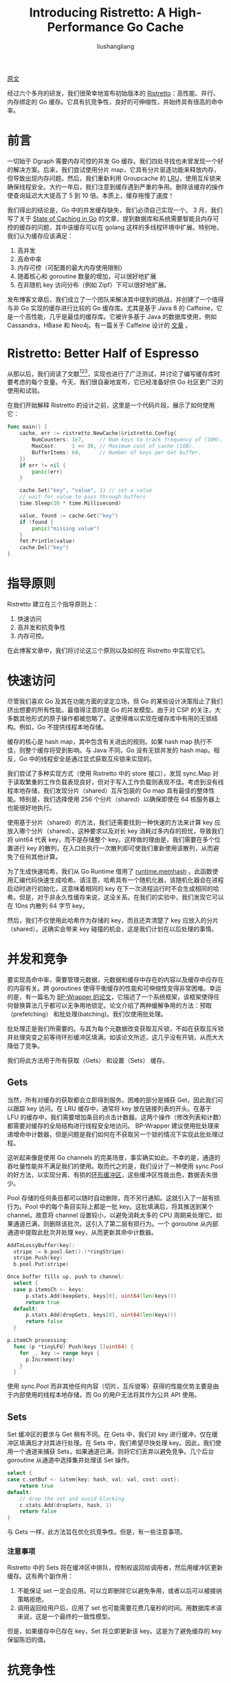 # -*- coding:utf-8-*-
#+TITLE: Introducing Ristretto: A High-Performance Go Cache
#+AUTHOR: liushangliang
#+EMAIL: phenix3443+github@gmail.com
#+STARTUP: inlineimages

[[https://blog.dgraph.io/post/introducing-ristretto-high-perf-go-cache/][原文]]

经过六个多月的研发，我们很荣幸地宣布初始版本的 [[https://github.com/dgraph-io/ristretto][Ristretto]]：高性能、并行、内存绑定的 Go 缓存。它具有抗竞争性，良好的可伸缩性，并始终具有很高的命中率。

* 前言
  一切始于 Dgraph 需要内存可控的并发 Go 缓存。我们四处寻找也未曾发现一个好的解决方案。后来，我们尝试使用分片 map，它具有分片驱逐功能来释放内存，但导致出现内存问题。然后，我们重新利用 Groupcache 的 [[https://github.com/golang/groupcache/blob/master/lru/lru.go][LRU]]，使用互斥锁来确保线程安全。大约一年后，我们注意到缓存遇到严重的争用。删除该缓存的操作使查询延迟大大提高了 5 到 10 倍。本质上，缓存拖慢了速度！

  我们得出的结论是，Go 中的并发缓存缺失，我们必须自己实现一个。 3 月，我们写了关于 [[https://blog.dgraph.io/post/caching-in-go/][State of Caching in Go]] 的文章，提到数据库和系统需要智能且内存可控的缓存的问题，其中该缓存可以在 golang 这样的多线程环境中扩展。特别地，我们认为缓存应该满足：
  1. 高并发
  2. 高命中率
  3. 内存可控（可配置的最大内存使用限制）
  4. 随着核心和 goroutine 数量的增加，可以很好地扩展
  5. 在非随机 key 访问分布（例如 Zipf）下可以很好地扩展。

  发布博客文章后，我们成立了一个团队来解决其中提到的挑战，并创建了一个值得与非 Go 实现的缓存进行比较的 Go 缓存库。尤其是基于 Java 8 的 Caffeine，它是一个高性能，几乎是最佳的缓存库。它被许多基于 Java 的数据库使用，例如 Cassandra，HBase 和 Neo4j。有一篇关于 Caffeine 设计的 [[http://highscalability.com/blog/2016/1/25/design-of-a-modern-cache.html][文章]] 。

* Ristretto: Better Half of Espresso
  从那以后，我们阅读了文献[fn:1][fn:2][fn:3]，实现也进行了广泛测试，并讨论了编写缓存库时要考虑的每个变量。今天，我们很自豪地宣布，它已经准备好供 Go 社区更广泛的使用和试验。

  在我们开始解释 Ristretto 的设计之前，这里是一个代码片段，展示了如何使用它：

  #+BEGIN_SRC go
func main() {
	cache, err := ristretto.NewCache(&ristretto.Config{
		NumCounters: 1e7,     // Num keys to track frequency of (10M).
		MaxCost:     1 << 30, // Maximum cost of cache (1GB).
		BufferItems: 64,      // Number of keys per Get buffer.
	})
	if err != nil {
		panic(err)
	}

	cache.Set("key", "value", 1) // set a value
	// wait for value to pass through buffers
	time.Sleep(10 * time.Millisecond)

	value, found := cache.Get("key")
	if !found {
		panic("missing value")
	}
	fmt.Println(value)
	cache.Del("key")
}
  #+END_SRC


* 指导原则
   Ristretto 建立在三个指导原则上：
   1. 快速访问
   2. 高并发和抗竞争性
   3. 内存可控。

   在此博客文章中，我们将讨论这三个原则以及如何在 Ristretto 中实现它们。

* 快速访问
   尽管我们喜欢 Go 及其在功能方面的坚定立场，但 Go 的某些设计决策阻止了我们挤出想要的所有性能。最值得注意的是 Go 的并发模型。由于对 CSP 的关注，大多数其他形式的原子操作都被忽略了。这使得难以实现在缓存库中有用的无锁结构。例如，Go 不提供线程本地存储。

   缓存的核心是 hash map，其中包含有关进出的规则。如果 hash map 执行不佳，则整个缓存将受到影响。与 Java 不同，Go 没有无锁并发的 hash map。相反，Go 中的线程安全是通过显式获取互斥锁来实现的。

   我们尝试了多种实现方式（使用 Ristretto 中的 store 接口），发现 sync.Map 对于读取繁重的工作负载表现良好，但对于写入工作负载则表现不佳。考虑到没有线程本地存储，我们发现分片（shared）互斥包装的 Go map 具有最佳的整体性能。特别是，我们选择使用 256 个分片（shared）以确保即使在 64 核服务器上也能很好地执行。

   使用基于分片（shared）的方法，我们还需要找到一种快速的方法来计算 key 应放入哪个分片（shared）。这种要求以及对长 key 消耗过多内存的担忧，导致我们将 uint64 代表 key，而不是存储整个 key。这样做的理由是，我们需要在多个位置进行 key 的散列，在入口处执行一次散列即可使我们重新使用该散列，从而避免了任何其他计算。

   为了生成快速哈希，我们从 Go Runtime 借用了 [[https://github.com/dgraph-io/ristretto/blob/master/z/rtutil.go#L42-L44][runtime.memhash]] 。此函数使用汇编代码快速生成哈希。请注意，哈希具有一个随机化器，该随机化器会在进程启动时进行初始化，这意味着相同的 key 在下一次进程运行时不会生成相同的哈希。但是，对于非永久性缓存来说，这没关系。在我们的实验中，我们发现它可以在 10ns 内散列 64 字节 key。

   然后，我们不仅使用此哈希作为存储的 key，而且还弄清楚了 key 应放入的分片（shared）。这确实会带来 key 碰撞的机会，这是我们计划在以后处理的事情。

* 并发和竞争
   要实现高命中率，需要管理元数据，元数据和缓存中存在的内容以及缓存中应存在的内容有关。跨 goroutines 使得平衡缓存的性能和可伸缩性变得非常困难。幸运的是，有一篇名为 [[https://blog.dgraph.io/refs/bp_wrapper.pdf][BP-Wrapper 的论文]]，它描述了一个系统框架，该框架使得任何替换算法几乎都可以无争用地锁定。论文介绍了两种缓解争用的方法：预取（prefetching） 和批处理(batching)。我们仅使用批处理。

   批处理正是我们所需要的。与其为每个元数据改变获取互斥锁，不如在获取互斥锁并处理突变之前等待环形缓冲区填满。如该论文所述，这几乎没有开销，从而大大降低了竞争。

   我们将此方法用于所有获取（Gets） 和设置（Sets） 缓存。

** Gets
   当然，所有对缓存的获取都会立即得到服务。困难的部分是捕获 Get，因此我们可以跟踪 key 访问。在 LRU 缓存中，通常将 key 放在链接列表的开头。在基于 LFU 的缓存中，我们需要增加条目的点击计数器。这两个操作（修改列表和计数）都需要对缓存的全局结构进行线程安全地访问。 BP-Wrapper 建议使用批处理来递增命中计数器，但是问题是我们如何在不获取另一个锁的情况下实现此批处理过程。

   这听起来像是使用 Go channels 的完美场景，事实确实如此。不幸的是，通道的吞吐量性能并不满足我们的使用。取而代之的是，我们设计了一种使用 sync.Pool 的好方法，以实现分离、有损的[[https://github.com/dgraph-io/ristretto/blob/master/ring.go#L99-L104][环形缓冲区]]，这些缓冲区性能出色，数据丢失很少。

   Pool 存储的任何条目都可以随时自动删除，而不另行通知。这就引入了一层有损行为。Pool 中的每个条目实际上都是一批 key。这批填满后，将其推送到某个 channel。故意将 channel 设置较小，以避免消耗太多的 CPU 周期来处理它。如果通道已满，则删除该批次。这引入了第二层有损行为。一个 goroutine 从内部通道中提取此批次并处理 key，从而更新其命中计数器。

   #+BEGIN_SRC go
AddToLossyBuffer(key):
  stripe := b.pool.Get().(*ringStripe)
  stripe.Push(key)
  b.pool.Put(stripe)

Once buffer fills up, push to channel:
  select {
  case p.itemsCh <- keys:
      p.stats.Add(keepGets, keys[0], uint64(len(keys)))
      return true
  default:
      p.stats.Add(dropGets, keys[0], uint64(len(keys)))
      return false
  }

p.itemCh processing:
  func (p *tinyLFU) Push(keys []uint64) {
    for _, key := range keys {
      p.Increment(key)
    }
  }
   #+END_SRC

   使用 sync.Pool 而非其他任何内容（切片，互斥锁等）获得的性能优势主要是由于内部使用的线程本地存储，而 Go 的用户无法将其作为公共 API 使用。

** Sets
   Set 缓冲区的要求与 Get 稍有不同。在 Gets 中，我们对 key 进行缓冲，仅在缓冲区填满后才对其进行处理。在 Sets 中，我们希望尽快处理 key。因此，我们使用一个通道来捕获 Sets，如果通道已满，则将它们丢弃以避免竞争。几个后台 goroutine 从通道中选择集并处理该 Set 操作。

   #+BEGIN_SRC go
select {
case c.setBuf <- &item{key: hash, val: val, cost: cost}:
    return true
default:
    // drop the set and avoid blocking
    c.stats.Add(dropSets, hash, 1)
    return false
}
   #+END_SRC
   与 Gets 一样，此方法旨在优化抗竞争性。但是，有一些注意事项。
*** 注意事项
    Ristretto 中的 Sets 将在缓冲区中排队，控制权返回给调用者，然后用缓冲区更新缓存。这有两个副作用：
    1. 不能保证 set 一定会应用。可以立即删除它以避免争用，或者以后可以被接纳策略拒绝。
    2. 调用返回给用户后，应用了 set 也可能需要花费几毫秒的时间。用数据库术语来说，这是一个最终的一致性模型。

    但是，如果缓存中已存在 key，Set 将立即更新该 key。这是为了避免缓存的 key 保留陈旧的值。

* 抗竞争性
  Ristretto 针对竞争性进行了优化。在繁重的并发负载下，这确实表现良好，我们将在下面的吞吐量基准中看到。但是，它将损失一些元数据以换取更好的吞吐量性能。

  有趣的是，由于 key 访问分布的性质，信息丢失不会损害命中率。如果我们确实丢失了元数据，当 key 访问分布不统一是，命中率也会统一丢失（If we do lose metadata, it is generally lost uniformly while the key access distribution remains non-uniform. ）（译注：什么意思）。因此，如下图所示，我们仍然可以实现较高的命中率，并且命中率下降很小。

  https://blog.dgraph.io/images/rt-hit-degrade.svg

* 内存可控

** key 成本
   无限大的缓存实际上是不可能的。高速缓存必须有大小限制。许多缓存库会将缓存大小视为元素数。我们发现这种方法很幼稚。当然，它可以在值大小相同的情景下工作。但是，大多数情况下值都是不同大小的。一个值可能要花几个字节，几千字节，甚至几兆字节。将它们视为具有相同的内存成本是不现实的。

   在 Ristretto 中，我们将成本附加到每个 key 值。用户可以在调用 Set 时指定该成本是多少。我们将此成本与缓存的 MaxCost 相比较。当缓存以最大容量运行时，高成本的条目可能会取代许多低成本条目。该机制非常不错，因为它适用于所有不同的工作情景，包括幼稚的方法（其中每个 key 值花费 1）。

** 接纳策略：TinyLFU
   什么应该进入缓存？是由接纳策略决定。显然，如果新条目比当前条目“更有价值”就接受。但是，如果您考虑跟踪与“价值”问题相关的相关条目信息所需的开销（延迟和内存），则这将成为一个挑战。

   尽管提高命中率的策略有据可查，但大多数 Go 缓存库根本没有接纳策略。实际上，许多 LRU 收回实现都将最新 key 视为最有价值。

   此外，大多数 Go 缓存库使用纯 LRU 或近似 LRU 作为其驱逐策略。尽管具有 LRU 近似的质量，但某些工作更适合 LFU 驱逐策略。我们在跟踪各种基准测试发现了这种情况。

   对于接纳策略，我们研究了一篇名为 [[https://blog.dgraph.io/refs/TinyLFU%2520-%2520A%2520Highly%2520Efficient%2520Cache%2520Admission%2520Policy.pdf][TinyLFU: A Highly Efficient Cache Admission Policy]] 的新颖有趣的论文。在很高的层次上，TinyLFU 提供了三种方法：
   + Increment(key uint64)（译注：增量）
   + Estimate(key uint64) int (referred as ɛ)（译注：估值）
   + Reset

   该论文对此进行了最好的解释，但是 TinyLFU 是一种与逐出无关的准入策略，旨在以很少的内存开销提高命中率。主要思想是 *仅在新条目的估值（estimate）高于被逐出的条目的估值时才允许接纳* 。我们在 Ristretto 中使用 [[https://en.wikipedia.org/wiki/Count%25E2%2580%2593min_sketch][Count-Min]] Sketch 实现了 TinyLFU。它使用 4 位计数器来近似条目的访问频率（也就是 ɛ）。与使用普通 key-频率 map 相比，每个 key 的这种小成本使我们能够跟踪更大范围的全局 key 空间样本。

   TinyLFU 还通过 Reset 功能保持 key 访问的新近度。 N 个 key 递增后，计数器减半。因此，一段时间未访问的 key，其计数器重置为零；为最近出现的 key 铺平道路。

** 驱逐策略：Sampled LFU
   当高速缓存达到容量时，每个传入 key 都应替换高速缓存中存在的一个或多个 key。不仅如此，传入 key 的 ɛ （译注：估值）应该比被逐出的 key 的  ɛ 高。要查找低 ɛ 的 key，我们使用了 Go map 迭代提供的 [[https://blog.golang.org/go-maps-in-action][randomness]] 来选择一个 key 样本，并在它们上循环查找最低估值（ɛ）的 key。

   然后，我们将此 key 的估值（ɛ）与传入 key 进行比较。如果输入的 key 具有较高的估值（ɛ），则此 key 将被逐出（逐出策略）。否则，输入 key 将被拒绝（接纳策略）。重复此机制，直到可以将传入 key 的成本适合放入高速缓存中为止。因此，单个输入 key 可能逐出一个以上的 key。请注意，传入 key 的成本不会影响如何选择退出 key。

   使用这种方法，各种工作负载下的 LFU 策略的命中率在 1％以内。这意味着，在同一个小 package 中，我们可以获得接纳策略、保守的内存使用以及较低竞争方面的优势。

   #+BEGIN_SRC go
// Snippet from the Admission and Eviction Algorithm
incHits := p.admit.Estimate(key)
for ; room < 0; room = p.evict.roomLeft(cost) {
    sample = p.evict.fillSample(sample)
    minKey, minHits, minId := uint64(0), int64(math.MaxInt64), 0
    for i, pair := range sample {
        if hits := p.admit.Estimate(pair.key); hits < minHits {
            minKey, minHits, minId = pair.key, hits, i
        }
    }
    if incHits < minHits {
        p.stats.Add(rejectSets, key, 1)
        return victims, false
    }
    p.evict.del(minKey)
    sample[minId] = sample[len(sample)-1]
    sample = sample[:len(sample)-1]
    victims = append(victims, minKey)
}
   #+END_SRC

* DoorKeeper
  在我们将新 key 放入 TinyLFU 中之前，Ristretto 首先使用布隆过滤器（bloom filter）检查该 key 是否之前已被查看过。仅当 key 在布隆过滤器中已经存在时，才将其插入 TinyLFU。这是为了避免长时间不被看到的长尾 key 污染 TinyLFU。（译注：缓存穿透）

  计算 key 的估值（ɛ） 时，如果该条目包含在布隆过滤器中，则其频率估值为 TinyLFU 的估值加 1。在重置 TinyLFU 的过程中，也会清除 Bloom 过滤器。

* Metrics

  尽管是可选的，但了解缓存的行为方式是重要的。我们希望确保不仅可以实现与缓存相关的跟踪指标，而且这样做的开销也足够低，可以打开和保持打开状态。

  除了命中和遗漏之外，Ristretto 还跟踪其他指标，例如 key 及其添加，更新和收回的成本，sets 丢失或拒绝以及 gets 丢失或保留的成本。所有这些数字有助于了解各种工作负载上的缓存行为，并为进一步优化铺平道路。

  我们最初使用原子计数器。但开销很大。我们将原因归结为[[https://dzone.com/articles/false-sharing][False Sharign]] 。考虑一个多核系统，其中不同的原子计数器（每个 8 字节）位于同一高速缓存行（通常为 64 字节）中。对这些计数器之一进行的任何更新都会导致其他计数器被标记为无效。这将强制为拥有该高速缓存的所有其他核心重新加载高速缓存，从而在高速缓存行上创建写争用。

  为了实现可伸缩性，我们确保每个原子计数器完全占用完整的缓存行。因此，每个内核都在不同的缓存行上工作。 Ristretto 通过为每个度量分配 256 个 uint64 来使用此功能，在每个活动 uint64 之间保留 9 个未使用的 uint64。为了避免额外的计算，重新使用 key 哈希值以确定要增加的 uint64。
  #+BEGIN_SRC go
Add:
	valp := p.all[t]
	// Avoid false sharing by padding at least 64 bytes of space between two
	// atomic counters which would be incremented.
	idx := (hash % 25) * 10
	atomic.AddUint64(valp[idx], delta)

Read:
	valp := p.all[t]
	var total uint64
	for i := range valp {
		total += atomic.LoadUint64(valp[i])
	}
	return total
  #+END_SRC
  读取度量标准时，将读取并汇总所有 uint64，以获取最新数值。使用这种方法，指标跟踪仅会增加大约 10％的缓存性能开销。

* 基准测试
  既然您了解了 Ristretto 中存在的各种机制，那么让我们看一下与其他流行的 Go 缓存相比的命中率和吞吐量基准。

** 命中率
   使用 Damian Gryski 的 cachetest 和我们自己的基准测试套件来衡量命中率。两种实用程序的命中率数字相同，但是我们增加了读取某些跟踪格式（特别是 LIRS 和 ARC）以及 CSV 输出的功能，以便于绘制图形。如果要编写自己的基准测试或添加跟踪格式，请使用 [[https://github.com/dgraph-io/ristretto/tree/master/sim][sim]] 软件包。

   为了更好地了解改进的空间，我们添加了一种理论上最优化的缓存实现，该实现使用未来的知识来逐出在其整个生命周期内命中次数最少的条目。请注意，这是千篇一律的 LFU 驱逐策略，其他千篇一律的策略可能会使用 LRU。根据工作量，LFU 或 LRU 可能更适合，但是我们发现通透的 LFU 对于与 Ristretto 的 Sampled LFU 进行比较很有用。

*** 搜索
    将该跟踪描述为“大型商业搜索引擎响应各种 Web 搜索请求而发起的磁盘读取访问。”

    https://blog.dgraph.io/images/rt-hit-search.svg

*** 数据库
    此跟踪被描述为“在商业站点上运行的数据库服务器，该服务器在商业数据库之上运行 ERP 应用程序。”

    https://blog.dgraph.io/images/rt-hit-db.svg

*** 循环
    此跟踪演示了循环访问模式。在本基准及以下基准中，我们不能包括 Fastcache，Freecache 或 Bigcache 实现，因为它们的最小容量要求会使结果产生偏差。一些跟踪文件很小，并且需要较小的容量来进行性能测量。

    https://blog.dgraph.io/images/rt-hit-loop.svg

*** CODASYL
    将该跟踪描述为“在一小时内对 CODASYL 数据库的引用”。请注意，与这里的其他相比，Ristretto 的表现受到影响。这是因为 LFU 驱逐策略不适合此工作负载。

    https://blog.dgraph.io/images/rt-hit-codasyl.svg

*** 吞吐量
    使用与[[https://blog.dgraph.io/post/caching-in-go/][以前的博客文章]]相同的[[https://github.com/dgryski/trifles/blob/master/cachetest/main.go][实用程序]]来测量吞吐量，该实用程序会生成大量 key，并根据工作量在用于 gets 和 sets 的 goroutine 之间进行交替。

    所有吞吐量基准均在具有 16gb RAM 的 Intel Core i7-8700K（3.7GHz）上运行。

**** 混合：25％写入，75％读取
     https://blog.dgraph.io/images/rt-thr-mixed.svg
**** Read: 100% Reads
     https://blog.dgraph.io/images/rt-thr-read.svg
**** Write: 100% Writes
     https://blog.dgraph.io/images/rt-thr-write.svg

* 未来的改进
  您可能已经在 CODASYL 基准测试中注意到，Ristretto 的性能在 LRU 繁重的工作负载中受到影响。但是，对于大多数工作负载而言，我们的 LFU 采样策略表现都很好。问题变成了“我们如何才能兼得两全”？

  在名为[[https://blog.dgraph.io/refs/Adaptive%2520Software%2520Cache%2520Management.pdf][“自适应软件缓存管理”的论文]] 中，探讨了这个确切的问题。基本思想是在主缓存段之前放置一个 LRU“窗口”，并使用爬山技术（hill-climbing）自适应地调整窗口大小，以使命中率最大化。Caffeine 已经取得了很好的效果。我们相信 Ristretto 将来也会从中受益。

* 特别感谢
  我们衷心感谢[[https://github.com/ben-manes][本·马内斯]]。他的知识渊博和专心，无私的分享是我们取得任何进展的重要因素，我们很荣幸与他就缓存的所有内容进行了多次对话。如果没有他在我们内部 Slack 频道中的指导、支持和 99.9% availabilit，Ristretto 就是不可能的。

  我们还要感谢 [[https://twitter.com/dgryski][Damian Gryski]] 对 Ristretto 进行的基准测试和编写 TinyLFU 实现参考的帮助。

* 结论
  我们的目标是构建与 Caffeine 具有竞争力的缓存库。尽管还不够完善，但通过使用一些新技术，我们确实创造了明显比 Go 世界中大多数缓存更好的东西，其他人可以从中学习。

  在 Dgraph 中使用此缓存的一些初步实验看起来很有希望。我们希望在接下来的几个月中将 Ristretto 集成到 Dgraph 和 Badger 中。请检查一下，也许可以使用 Ristretto 来加快工作量！

* Footnotes

[fn:1] https://blog.dgraph.io/refs/bp_wrapper.pdf
[fn:2] https://blog.dgraph.io/refs/Adaptive%20Software%20Cache%20Management.pdf
[fn:3] https://blog.dgraph.io/refs/TinyLFU%20-%20A%20Highly%20Efficient%20Cache%20Admission%20Policy.pdf

